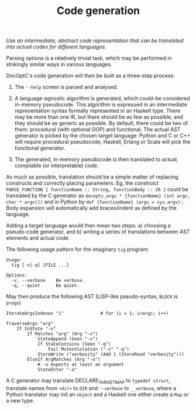 #+TITLE: Code generation

/Use an intermediate, abstract code representation that can be translated into actual codes for different languages./

Parsing options is a relatively trivial task, which may be performed in strikingly similar ways in various languages.

DocOptC's code generation will then be built as a three-step process:

 1. The =--help= screen is parsed and analysed.

 2. A language-agnostic algorithm is generated, which could-be considered in-memory pseudocode. This algorithm is expressed in an intermediate representation syntax formally represented in an Haskell type.  There may be more than one IR, but there should be as few as possible, and they should be as generic as possible. By default, there could be two of them: procedural (with optional OOP) and functional.  The actual AST generator is picked by the chosen target language: Python and C or C++ will require procedural pseudocode, Haskell, Erlang or Scala will pick the functional generator.

 3. The generated, in-memory pseudocode is then translated to actual, compilable (or interpretable) code.

As much as possible, translation should be a simple matter of replacing constructs and correctly placing parameters. Eg, the construict =PARSE_FUNCTION { functionName :: String, functionBody :: IR }= could be translated by the C generator as =docoptc_args * {functionName} (int argc, char * argv[])= and in Python by =def {functionName} (args = sys.argv):=. Body expansion will automatically add braces/indent as defined by the language.

Adding a target language would then mean two steps: a) choosing a pseudo-code generator, and b) writing a series of translations between AST elements and actual code.

The following usage pattern for the imaginary =tig= program:

#+BEGIN_EXAMPLE
    Usage:
      tig [-v|-q] [FILE ...]

    Options:
      -v, --verbose    Be verbose.
      -q, --quiet      Be quiet.
#+END_EXAMPLE

May then produce the following AST (LISP-like pseudo-syntax, =BLOCK= is
=progn=)

#+BEGIN_EXAMPLE
IterateArgsIndexes "i"              # for (i = 1; i<argc; i++)

TraverseArgs "arg"
    If InState "-o"
        If Matches "arg" (Arg "-v")
            StateAppend (Seen "-v")
            If StateContains (Seen "-q")
                Fail MutexViolation ("-v" "-q")
            StoreWrite ("verbosity" (Add 1 (StoreRead "verbosity")))
        ElseIf ArgMatches (Arg "-o")
            # -o expects at least an argument
            StateEnter "-o"
#+END_EXAMPLE

A C generator may translate DECLARE_TARGET_MAP to =typedef struct=, translate names from =<dir>= to =DIR= and =--verbose= to =__verbose=, where a Python translator may init an =object= and a Haskell one either create a =Map= or a new type.
